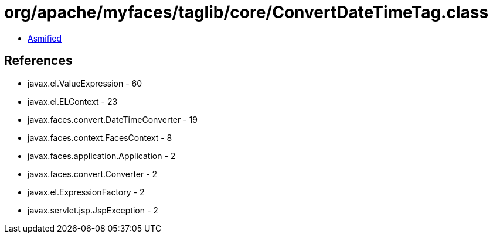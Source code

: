 = org/apache/myfaces/taglib/core/ConvertDateTimeTag.class

 - link:ConvertDateTimeTag-asmified.java[Asmified]

== References

 - javax.el.ValueExpression - 60
 - javax.el.ELContext - 23
 - javax.faces.convert.DateTimeConverter - 19
 - javax.faces.context.FacesContext - 8
 - javax.faces.application.Application - 2
 - javax.faces.convert.Converter - 2
 - javax.el.ExpressionFactory - 2
 - javax.servlet.jsp.JspException - 2
